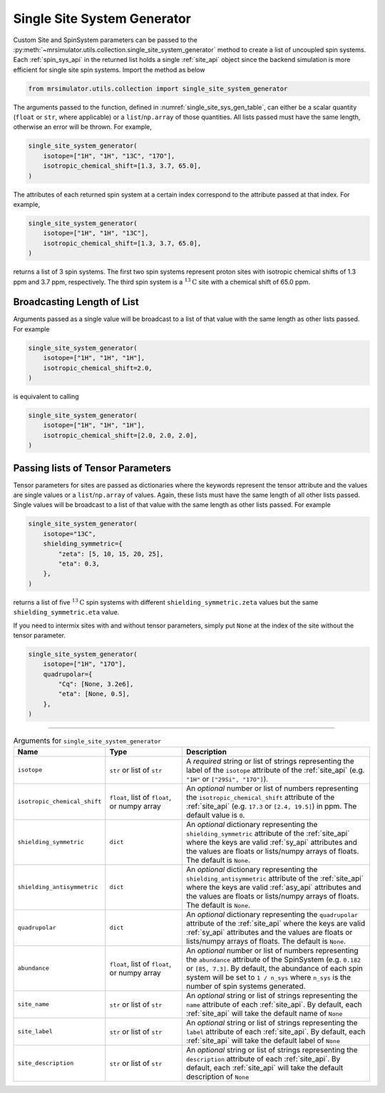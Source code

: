 .. _single_site_system_generator_documentation:

============================
Single Site System Generator
============================

Custom Site and SpinSystem parameters can be passed to the
:py:meth:`~mrsimulator.utils.collection.single_site_system_generator` method to create a list
of uncoupled spin systems. Each :ref:`spin_sys_api` in the returned list holds a single
:ref:`site_api` object since the backend simulation is more efficient for single site spin
systems. Import the method as below

.. code-block:: python

    from mrsimulator.utils.collection import single_site_system_generator

The arguments passed to the function, defined in :numref:`single_site_sys_gen_table`,
can either be a scalar quantity (``float`` or ``str``, where applicable) or a
``list``/``np.array`` of those quantities. All lists passed must
have the same length, otherwise an error will be thrown. For example,

.. skip: start

.. code-block:: python

    single_site_system_generator(
        isotope=["1H", "1H", "13C", "17O"],
        isotropic_chemical_shift=[1.3, 3.7, 65.0],
    )

.. rst-class:: sphx-glr-script-out

 Out:

 .. code-block:: none

    Traceback (most recent call last):
    ...
    ValueError: An array or list was either too short or too long. All arguments must be the
    same size. If one attribute is a type list of length n, then all attributes with list types
    must also be of length n, and all remaining attributes must be scalar (singular float, int,
    or str).

.. skip: end

The attributes of each returned spin system at a certain index correspond to the attribute passed
at that index. For example,

.. code-block:: python

    single_site_system_generator(
        isotope=["1H", "1H", "13C"],
        isotropic_chemical_shift=[1.3, 3.7, 65.0],
    )

returns a list of 3 spin systems. The first two spin systems represent proton sites with isotropic
chemical shifts of 1.3 ppm and 3.7 ppm, respectively. The third spin system is a
:math:`^{13}\text{C}` site with a chemical shift of 65.0 ppm.

Broadcasting Length of List
---------------------------

Arguments passed as a single value will be broadcast to a list of that value with the same
length as other lists passed. For example

.. code-block:: python

    single_site_system_generator(
        isotope=["1H", "1H", "1H"],
        isotropic_chemical_shift=2.0,
    )

is equivalent to calling

.. code-block:: python

    single_site_system_generator(
        isotope=["1H", "1H", "1H"],
        isotropic_chemical_shift=[2.0, 2.0, 2.0],
    )

Passing lists of Tensor Parameters
----------------------------------

Tensor parameters for sites are passed as dictionaries where the keywords represent the tensor
attribute and the values are single values or a ``list``/``np.array`` of values. Again, these
lists must have the same length of all other lists passed. Single values will be broadcast to a
list of that value with the same length as other lists passed. For example

.. code-block:: python

    single_site_system_generator(
        isotope="13C",
        shielding_symmetric={
            "zeta": [5, 10, 15, 20, 25],
            "eta": 0.3,
        },
    )

returns a list of five :math:`^{13}\text{C}` spin systems with different ``shielding_symmetric.zeta``
values but the same ``shielding_symmetric.eta`` value.

If you need to intermix sites with and without tensor parameters, simply put ``None`` at the index
of the site without the tensor parameter.

.. code-block:: python

    single_site_system_generator(
        isotope=["1H", "17O"],
        quadrupolar={
            "Cq": [None, 3.2e6],
            "eta": [None, 0.5],
        },
    )

.. minigallery:: mrsimulator.utils.collection.single_site_system_generator
  :add-heading: Examples using ``single_site_system_generator()``
  :heading-level: -

--------------------------------------------------------------------------------

.. cssclass:: table-bordered table-striped centered
.. _single_site_sys_gen_table:
.. list-table:: Arguments for ``single_site_system_generator``
    :widths: 15 25 60
    :header-rows: 1

    * - Name
      - Type
      - Description

    * - ``isotope``
      - ``str`` or list of ``str``
      - A *required* string or list of strings representing the label of the ``isotope`` attribute
        of the :ref:`site_api` (e.g. ``"1H"`` or ``["29Si", "17O"]``).

    * - ``isotropic_chemical_shift``
      - ``float``, list of ``float``, or numpy array
      - An *optional* number or list of numbers representing the ``isotropic_chemical_shift``
        attribute of the :ref:`site_api` (e.g. ``17.3`` or ``[2.4, 19.5]``) in ppm.
        The default value is ``0``.

    * - ``shielding_symmetric``
      - ``dict``
      - An *optional* dictionary representing the ``shielding_symmetric`` attribute of the :ref:`site_api`
        where the keys are valid :ref:`sy_api` attributes and the values are floats or lists/numpy
        arrays of floats. The default is ``None``.

    * - ``shielding_antisymmetric``
      - ``dict``
      - An *optional* dictionary representing the ``shielding_antisymmetric`` attribute of the
        :ref:`site_api` where the keys are valid :ref:`asy_api` attributes and the values are floats
        or lists/numpy arrays of floats. The default is ``None``.

    * - ``quadrupolar``
      - ``dict``
      - An *optional* dictionary representing the ``quadrupolar`` attribute of the
        :ref:`site_api` where the keys are valid :ref:`sy_api` attributes and the values are floats
        or lists/numpy arrays of floats. The default is ``None``.

    * - ``abundance``
      - ``float``, list of ``float``, or numpy array
      - An *optional* number or list of numbers representing the ``abundance`` attribute of
        the SpinSystem (e.g. ``0.182`` or ``[85, 7.3]``. By default, the abundance
        of each spin system will be set to ``1 / n_sys`` where ``n_sys`` is the number of spin
        systems generated.

    * - ``site_name``
      - ``str`` or list of ``str``
      - An *optional* string or list of strings representing the ``name`` attribute of each
        :ref:`site_api`. By default, each :ref:`site_api` will take the default name of ``None``

    * - ``site_label``
      - ``str`` or list of ``str``
      - An *optional* string or list of strings representing the ``label`` attribute of each
        :ref:`site_api`. By default, each :ref:`site_api` will take the default label of ``None``

    * - ``site_description``
      - ``str`` or list of ``str``
      - An *optional* string or list of strings representing the ``description`` attribute of each
        :ref:`site_api`. By default, each :ref:`site_api` will take the default description of ``None``
